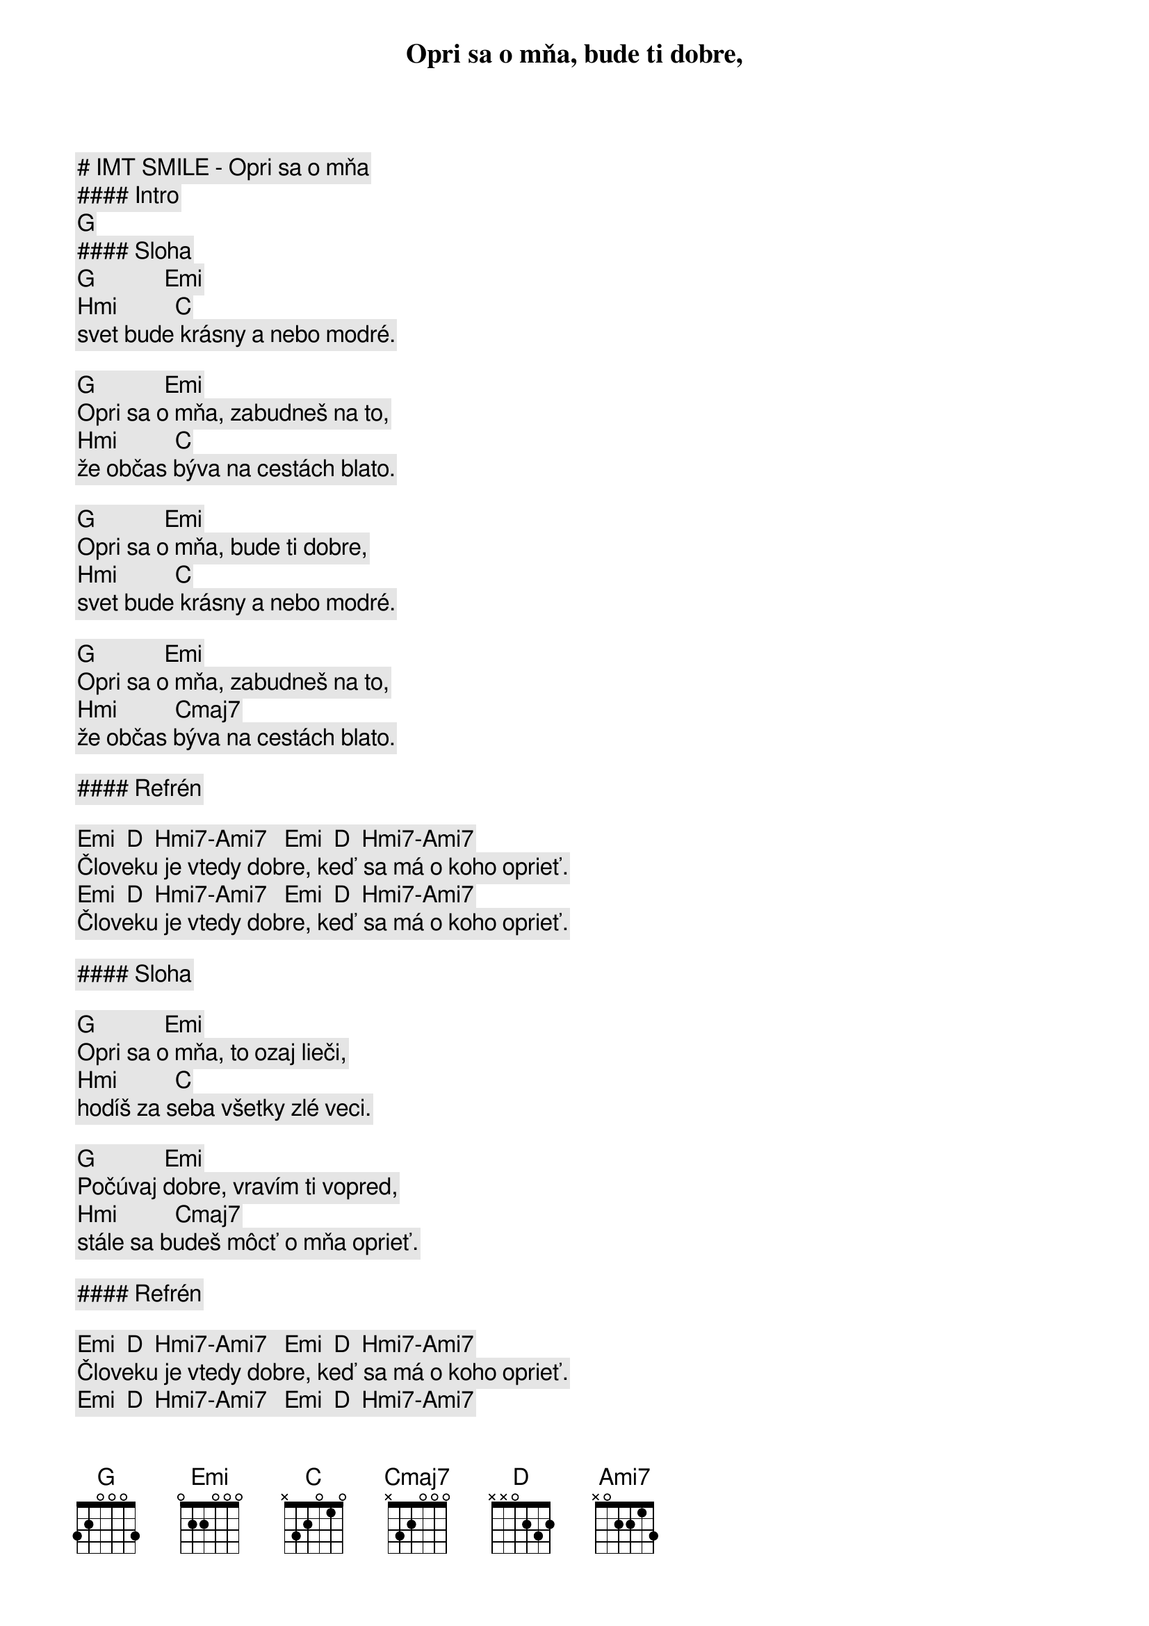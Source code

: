# IMT SMILE - Opri sa o mňa

#### Intro

[G]

#### Sloha

[G]            [Emi]
Opri sa o mňa, bude ti dobre,
[Hmi]          [C]
svet bude krásny a nebo modré.

[G]            [Emi]
Opri sa o mňa, zabudneš na to,
[Hmi]          [C]
že občas býva na cestách blato.

[G]            [Emi]
Opri sa o mňa, bude ti dobre,
[Hmi]          [C]
svet bude krásny a nebo modré.

[G]            [Emi]
Opri sa o mňa, zabudneš na to,
[Hmi]          [Cmaj7]
že občas býva na cestách blato.

#### Refrén

[Emi]  [D]  [Hmi7]-[Ami7]   [Emi]  [D]  [Hmi7]-[Ami7]
Človeku je vtedy dobre, keď sa má o koho oprieť.
[Emi]  [D]  [Hmi7]-[Ami7]   [Emi]  [D]  [Hmi7]-[Ami7]
Človeku je vtedy dobre, keď sa má o koho oprieť.

#### Sloha

[G]            [Emi]
Opri sa o mňa, to ozaj lieči,
[Hmi]          [C]
hodíš za seba všetky zlé veci.

[G]            [Emi]
Počúvaj dobre, vravím ti vopred,
[Hmi]          [Cmaj7]
stále sa budeš môcť o mňa oprieť.

#### Refrén

[Emi]  [D]  [Hmi7]-[Ami7]   [Emi]  [D]  [Hmi7]-[Ami7]
Človeku je vtedy dobre, keď sa má o koho oprieť.
[Emi]  [D]  [Hmi7]-[Ami7]   [Emi]  [D]  [Hmi7]-[Ami7]
Človeku je vtedy dobre, keď sa má o koho oprieť.

#### Sloha

[G]            [Emi]
Opri sa o mňa, bude ti dobre,
[Hmi]          [C]
svet bude krásny a nebo modré.

[G]            [Emi]
Opri sa o mňa, zabudneš na to,
[Hmi]          [C]
že občas býva na cestách blato.